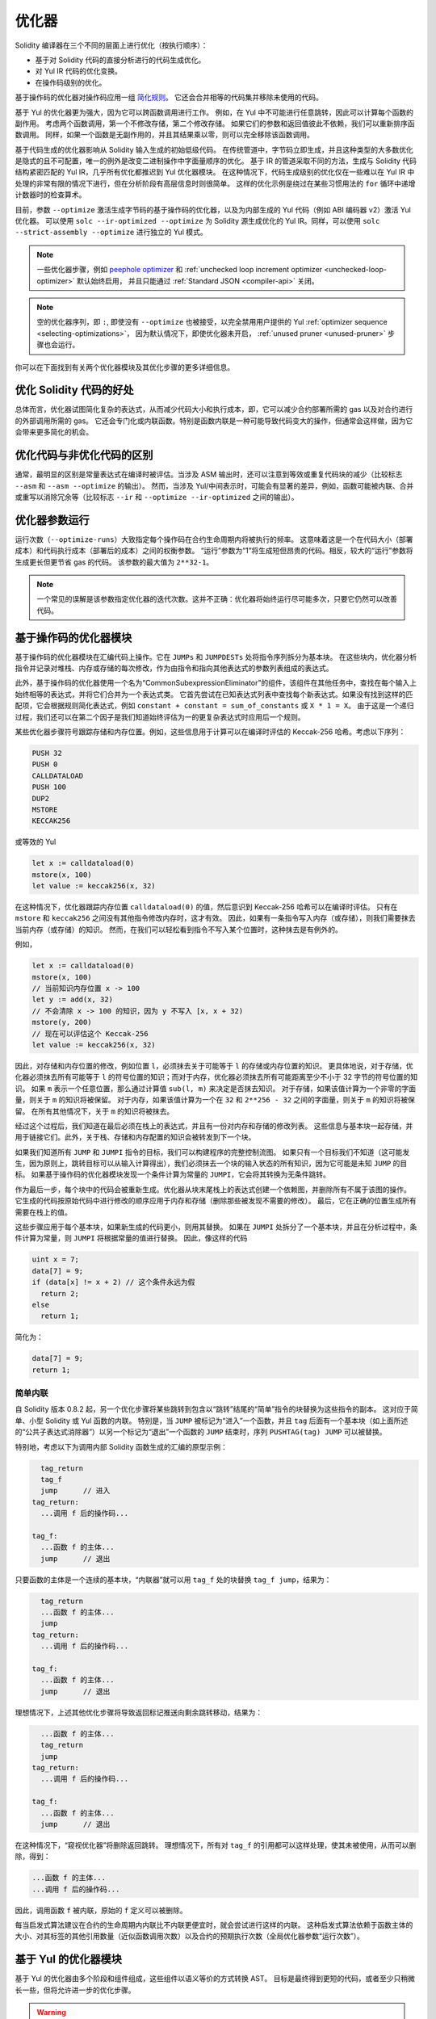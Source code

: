 .. index:: optimizer, optimiser, common subexpression elimination, constant propagation
.. _optimizer:

*************
优化器
*************

Solidity 编译器在三个不同的层面上进行优化（按执行顺序）：

- 基于对 Solidity 代码的直接分析进行的代码生成优化。
- 对 Yul IR 代码的优化变换。
- 在操作码级别的优化。

基于操作码的优化器对操作码应用一组 `简化规则 <https://github.com/ethereum/solidity/blob/develop/libevmasm/RuleList.h>`_。
它还会合并相等的代码集并移除未使用的代码。

基于 Yul 的优化器更为强大，因为它可以跨函数调用进行工作。
例如，在 Yul 中不可能进行任意跳转，因此可以计算每个函数的副作用。
考虑两个函数调用，第一个不修改存储，第二个修改存储。
如果它们的参数和返回值彼此不依赖，我们可以重新排序函数调用。
同样，如果一个函数是无副作用的，并且其结果乘以零，则可以完全移除该函数调用。

基于代码生成的优化器影响从 Solidity 输入生成的初始低级代码。
在传统管道中，字节码立即生成，并且这种类型的大多数优化是隐式的且不可配置，唯一的例外是改变二进制操作中字面量顺序的优化。
基于 IR 的管道采取不同的方法，生成与 Solidity 代码结构紧密匹配的 Yul IR，几乎所有优化都推迟到 Yul 优化器模块。
在这种情况下，代码生成级别的优化仅在一些难以在 Yul IR 中处理的非常有限的情况下进行，但在分析阶段有高层信息时则很简单。
这样的优化示例是绕过在某些习惯用法的 ``for`` 循环中递增计数器时的检查算术。

目前，参数 ``--optimize`` 激活生成字节码的基于操作码的优化器，以及为内部生成的 Yul 代码（例如 ABI 编码器 v2）激活 Yul 优化器。
可以使用 ``solc --ir-optimized --optimize`` 为 Solidity 源生成优化的 Yul IR。同样，可以使用 ``solc --strict-assembly --optimize`` 进行独立的 Yul 模式。

.. note::
    一些优化器步骤，例如 `peephole optimizer <https://en.wikipedia.org/wiki/Peephole_optimization>`_ 和 :ref:`unchecked loop increment optimizer <unchecked-loop-optimizer>` 默认始终启用，
    并且只能通过 :ref:`Standard JSON <compiler-api>` 关闭。

.. note::
    空的优化器序列，即 ``:``, 即使没有 ``--optimize`` 也被接受，以完全禁用用户提供的 Yul :ref:`optimizer sequence <selecting-optimizations>`，
    因为默认情况下，即使优化器未开启， :ref:`unused pruner <unused-pruner>` 步骤也会运行。

你可以在下面找到有关两个优化器模块及其优化步骤的更多详细信息。

优化 Solidity 代码的好处
=========================

总体而言，优化器试图简化复杂的表达式，从而减少代码大小和执行成本，即，它可以减少合约部署所需的 gas 以及对合约进行的外部调用所需的 gas。
它还会专门化或内联函数。特别是函数内联是一种可能导致代码变大的操作，但通常会这样做，因为它会带来更多简化的机会。

优化代码与非优化代码的区别
=============================

通常，最明显的区别是常量表达式在编译时被评估。当涉及 ASM 输出时，还可以注意到等效或重复代码块的减少（比较标志 ``--asm`` 和 ``--asm --optimize`` 的输出）。
然而，当涉及 Yul/中间表示时，可能会有显著的差异，例如，函数可能被内联、合并或重写以消除冗余等（比较标志 ``--ir`` 和 ``--optimize --ir-optimized`` 之间的输出）。

.. _optimizer-parameter-runs:

优化器参数运行
=================

运行次数（``--optimize-runs``）大致指定每个操作码在合约生命周期内将被执行的频率。
这意味着这是一个在代码大小（部署成本）和代码执行成本（部署后的成本）之间的权衡参数。
“运行”参数为“1”将生成短但昂贵的代码。相反，较大的“运行”参数将生成更长但更节省 gas 的代码。
该参数的最大值为 ``2**32-1``。

.. note::

    一个常见的误解是该参数指定优化器的迭代次数。这并不正确：优化器将始终运行尽可能多次，只要它仍然可以改善代码。

基于操作码的优化器模块
=========================

基于操作码的优化器模块在汇编代码上操作。它在 ``JUMPs`` 和 ``JUMPDESTs`` 处将指令序列拆分为基本块。
在这些块内，优化器分析指令并记录对堆栈、内存或存储的每次修改，作为由指令和指向其他表达式的参数列表组成的表达式。

此外，基于操作码的优化器使用一个名为“CommonSubexpressionEliminator”的组件，该组件在其他任务中，查找在每个输入上始终相等的表达式，并将它们合并为一个表达式类。
它首先尝试在已知表达式列表中查找每个新表达式。如果没有找到这样的匹配项，它会根据规则简化表达式，例如 ``constant + constant = sum_of_constants`` 或 ``X * 1 = X``。
由于这是一个递归过程，我们还可以在第二个因子是我们知道始终评估为一的更复杂表达式时应用后一个规则。

某些优化器步骤符号跟踪存储和内存位置。例如，这些信息用于计算可以在编译时评估的 Keccak-256 哈希。考虑以下序列：

.. code-block:: none

    PUSH 32
    PUSH 0
    CALLDATALOAD
    PUSH 100
    DUP2
    MSTORE
    KECCAK256

或等效的 Yul

.. code-block:: yul

    let x := calldataload(0)
    mstore(x, 100)
    let value := keccak256(x, 32)

在这种情况下，优化器跟踪内存位置 ``calldataload(0)`` 的值，然后意识到 Keccak-256 哈希可以在编译时评估。
只有在 ``mstore`` 和 ``keccak256`` 之间没有其他指令修改内存时，这才有效。
因此，如果有一条指令写入内存（或存储），则我们需要抹去当前内存（或存储）的知识。
然而，在我们可以轻松看到指令不写入某个位置时，这种抹去是有例外的。

例如，

.. code-block:: yul

    let x := calldataload(0)
    mstore(x, 100)
    // 当前知识内存位置 x -> 100
    let y := add(x, 32)
    // 不会清除 x -> 100 的知识，因为 y 不写入 [x, x + 32)
    mstore(y, 200)
    // 现在可以评估这个 Keccak-256
    let value := keccak256(x, 32)

因此，对存储和内存位置的修改，例如位置 ``l``，必须抹去关于可能等于 ``l`` 的存储或内存位置的知识。
更具体地说，对于存储，优化器必须抹去所有可能等于 ``l`` 的符号位置的知识；而对于内存，优化器必须抹去所有可能距离至少不小于 32 字节的符号位置的知识。
如果 ``m`` 表示一个任意位置，那么通过计算值 ``sub(l, m)`` 来决定是否抹去知识。
对于存储，如果该值计算为一个非零的字面量，则关于 ``m`` 的知识将被保留。
对于内存，如果该值计算为一个在 ``32`` 和 ``2**256 - 32`` 之间的字面量，则关于 ``m`` 的知识将被保留。
在所有其他情况下，关于 ``m`` 的知识将被抹去。

经过这个过程后，我们知道在最后必须在栈上的表达式，并且有一份对内存和存储的修改列表。
这些信息与基本块一起存储，并用于链接它们。此外，关于栈、存储和内存配置的知识会被转发到下一个块。

如果我们知道所有 ``JUMP`` 和 ``JUMPI`` 指令的目标，我们可以构建程序的完整控制流图。
如果只有一个目标我们不知道（这可能发生，因为原则上，跳转目标可以从输入计算得出），我们必须抹去一个块的输入状态的所有知识，因为它可能是未知 ``JUMP`` 的目标。
如果基于操作码的优化器模块发现一个条件计算为常量的 ``JUMPI``，它会将其转换为无条件跳转。

作为最后一步，每个块中的代码会被重新生成。优化器从块末尾栈上的表达式创建一个依赖图，并删除所有不属于该图的操作。
它生成的代码按原始代码中进行修改的顺序应用于内存和存储（删除那些被发现不需要的修改）。
最后，它在正确的位置生成所有需要在栈上的值。

这些步骤应用于每个基本块，如果新生成的代码更小，则用其替换。
如果在 ``JUMPI`` 处拆分了一个基本块，并且在分析过程中，条件计算为常量，则 ``JUMPI`` 将根据常量的值进行替换。
因此，像这样的代码

.. code-block:: solidity

    uint x = 7;
    data[7] = 9;
    if (data[x] != x + 2) // 这个条件永远为假
      return 2;
    else
      return 1;

简化为：

.. code-block:: solidity

    data[7] = 9;
    return 1;

简单内联
---------------

自 Solidity 版本 0.8.2 起，另一个优化步骤将某些跳转到包含以“跳转”结尾的“简单”指令的块替换为这些指令的副本。
这对应于简单、小型 Solidity 或 Yul 函数的内联。
特别是，当 ``JUMP`` 被标记为“进入”一个函数，并且 ``tag`` 后面有一个基本块（如上面所述的“公共子表达式消除器”）以另一个标记为“退出”一个函数的 ``JUMP`` 结束时，序列 ``PUSHTAG(tag) JUMP`` 可以被替换。

特别地，考虑以下为调用内部 Solidity 函数生成的汇编的原型示例：

.. code-block:: text

      tag_return
      tag_f
      jump      // 进入
    tag_return:
      ...调用 f 后的操作码...

    tag_f:
      ...函数 f 的主体...
      jump      // 退出

只要函数的主体是一个连续的基本块，“内联器”就可以用 ``tag_f`` 处的块替换 ``tag_f jump``，结果为：

.. code-block:: text

      tag_return
      ...函数 f 的主体...
      jump
    tag_return:
      ...调用 f 后的操作码...

    tag_f:
      ...函数 f 的主体...
      jump      // 退出

理想情况下，上述其他优化步骤将导致返回标记推送向剩余跳转移动，结果为：

.. code-block:: text

      ...函数 f 的主体...
      tag_return
      jump
    tag_return:
      ...调用 f 后的操作码...

    tag_f:
      ...函数 f 的主体...
      jump      // 退出

在这种情况下，“窥视优化器”将删除返回跳转。
理想情况下，所有对 ``tag_f`` 的引用都可以这样处理，使其未被使用，从而可以删除，得到：

.. code-block:: text

    ...函数 f 的主体...
    ...调用 f 后的操作码...

因此，调用函数 ``f`` 被内联，原始的 ``f`` 定义可以被删除。

每当启发式算法建议在合约的生命周期内内联比不内联更便宜时，就会尝试进行这样的内联。
这种启发式算法依赖于函数主体的大小、对其标签的其他引用数量（近似函数调用次数）以及合约的预期执行次数（全局优化器参数“运行次数”）。

基于 Yul 的优化器模块
==========================

基于 Yul 的优化器由多个阶段和组件组成，这些组件以语义等价的方式转换 AST。
目标是最终得到更短的代码，或者至少只稍微长一些，但将允许进一步的优化步骤。

.. warning::

    由于优化器正在进行大量开发，这里的信息可能已经过时。
    如果你依赖某种功能，请直接联系团队。

优化器目前遵循纯粹的贪婪策略，不进行任何回溯。

基于 Yul 的优化器模块的所有组件在下面进行了解释。
以下转换步骤是主要组件：

- SSA Transform
- Common Subexpression Eliminator
- Expression Simplifier
- Redundant Assign Eliminator
- Full Inliner

.. _optimizer-steps:

优化器步骤
---------------

这是基于 Yul 的优化器的所有步骤的字母顺序列表。你可以在下面找到有关各个步骤及其顺序的更多信息。

============ ===============================
缩写 全名
============ ===============================
``f``        :ref:`block-flattener`
``l``        :ref:`circular-references-pruner`
``c``        :ref:`common-subexpression-eliminator`
``C``        :ref:`conditional-simplifier`
``U``        :ref:`conditional-unsimplifier`
``n``        :ref:`control-flow-simplifier`
``D``        :ref:`dead-code-eliminator`
``E``        :ref:`equal-store-eliminator`
``v``        :ref:`equivalent-function-combiner`
``e``        :ref:`expression-inliner`
``j``        :ref:`expression-joiner`
``s``        :ref:`expression-simplifier`
``x``        :ref:`expression-splitter`
``I``        :ref:`for-loop-condition-into-body`
``O``        :ref:`for-loop-condition-out-of-body`
``o``        :ref:`for-loop-init-rewriter`
``i``        :ref:`full-inliner`
``g``        :ref:`function-grouper`
``h``        :ref:`function-hoister`
``F``        :ref:`function-specializer`
``T``        :ref:`literal-rematerialiser`
``L``        :ref:`load-resolver`
``M``        :ref:`loop-invariant-code-motion`
``m``        :ref:`rematerialiser`
``V``        :ref:`ssa-reverser`
``a``        :ref:`ssa-transform`
``t``        :ref:`structural-simplifier`
``r``        :ref:`unused-assign-eliminator`
``p``        :ref:`unused-function-parameter-pruner`
``S``        :ref:`unused-store-eliminator`
``u``        :ref:`unused-pruner`
``d``        :ref:`var-decl-initializer`
============ ===============================

一些步骤依赖于 ``BlockFlattener``、``FunctionGrouper``、``ForLoopInitRewriter`` 确保的属性。
因此，Yul 优化器总是在应用用户提供的任何步骤之前先应用它们。

.. _selecting-optimizations:

选择优化
-----------------------

默认情况下，优化器将其预定义的优化步骤序列应用于生成的汇编。
可以使用 ``--yul-optimizations`` 选项覆盖此序列并提供自己的序列：

.. code-block:: bash

    solc --optimize --ir-optimized --yul-optimizations 'dhfoD[xarrscLMcCTU]uljmul:fDnTOcmu'

步骤的顺序是重要的，并且会影响输出的质量。此外，应用一个步骤可能会为已经应用的其他步骤揭示新的优化机会，因此重复步骤通常是有益的。

``[...]`` 内的序列将被多次应用于循环，直到 Yul 代码保持不变或达到最大轮数（当前为 12）。括号（``[]``）可以在序列中多次使用，但不能嵌套。

需要注意的一件重要事情是，有一些硬编码的步骤总是在用户提供的序列之前和之后运行，或者在用户未提供序列时运行默认序列。

清理序列分隔符 ``:`` 是可选的，用于提供自定义清理序列以替换默认序列。如果省略，优化器将简单地应用默认清理序列。
此外，分隔符可以放在用户提供的序列的开头，这将导致优化序列为空；相反，如果放在序列的末尾，将被视为空清理序列。

预处理
-------------

预处理组件执行转换，以使程序进入某种标准形式，以便更容易处理。
此标准形式在优化过程的其余部分中保持不变。

.. _disambiguator:

Disambiguator
^^^^^^^^^^^^^

Disambiguator 接受一个 AST，并返回一个新副本，其中所有标识符在输入 AST 中具有唯一名称。
这是所有其他优化器阶段的先决条件。其好处之一是标识符查找不需要考虑作用域，这简化了其他步骤所需的分析。

所有后续阶段都有一个属性，即所有名称保持唯一。这意味着如果需要引入一个新标识符，则会生成一个新的唯一名称。

.. _function-hoister:

函数提升器
^^^^^^^^^^^^^^^

函数提升器将所有函数定义移动到最顶层块的末尾。这是一个语义上等效的转换，只要在消歧义阶段之后执行。
原因是将定义移动到更高层级的块不会降低其可见性，并且不可能引用在不同函数中定义的变量。

此阶段的好处是可以更轻松地查找函数定义，并且可以在不必完全遍历 AST 的情况下独立优化函数。

.. _function-grouper:

函数分组器
^^^^^^^^^^^^^^^

函数分组器必须在 disambiguator 和函数提升器之后应用。
其效果是将所有不是函数定义的顶层元素移动到一个单独的块中，该块是根块的第一条语句。

经过此步骤后，程序具有以下标准形式：

.. code-block:: text

    { I F... }

其中 ``I`` 是一个（可能为空的）不包含任何函数定义的块（甚至不是递归的），而 ``F`` 是一个函数定义的列表，其中没有函数包含函数定义。

此阶段的好处是我们始终知道函数列表的开始位置。

.. _for-loop-condition-into-body:

将 For 循环条件移入主体
^^^^^^^^^^^^^^^^^^^^^^^^

此转换将 ``for`` 循环的循环迭代条件移入循环主体。我们需要此转换，因为 :ref:`expression-splitter` 不会应用于迭代条件表达式（以下示例中的 ``C``）。

.. code-block:: text

    for { Init... } C { Post... } {
        Body...
    }

被转换为

.. code-block:: text

    for { Init... } 1 { Post... } {
        if iszero(C) { break }
        Body...
    }

此转换在与 LoopInvariantCodeMotion 配对时也很有用，因为循环不变条件中的不变项可以移出循环。

.. _for-loop-init-rewriter:

For 循环初始化重写器
^^^^^^^^^^^^^^^^^^^^^^^^^^^^^^^^^^

此转换将 ``for`` 循环的初始化部分移动到循环之前：

.. code-block:: text

    for { Init... } C { Post... } {
        Body...
    }

被转换为

.. code-block:: text

    Init...
    for {} C { Post... } {
        Body...
    }

这简化了其余的优化过程，因为我们可以忽略 ``for`` 循环初始化块的复杂作用域规则。

.. _var-decl-initializer:

变量声明初始化器
^^^^^^^^^^^^^^^^^^
此步骤重写变量声明，以便所有变量都被初始化。像 ``let x, y`` 这样的声明被拆分为多个声明语句。

目前仅支持用零字面量初始化。

伪 SSA 转换
-------------------------

此组件的目的是将程序转换为更长的形式，以便其他组件可以更轻松地处理它。最终表示将类似于静态单赋值（SSA）形式，区别在于它不使用显式的“phi”函数来组合来自不同控制流分支的值，因为 Yul 语言中不存在此类功能。相反，当控制流合并时，如果在某个分支中重新分配了变量，则声明一个新的 SSA 变量以保存其当前值，以便后续表达式仍然只需引用 SSA 变量。

一个示例转换如下：

.. code-block:: yul

    {
        let a := calldataload(0)
        let b := calldataload(0x20)
        if gt(a, 0) {
            b := mul(b, 0x20)
        }
        a := add(a, 1)
        sstore(a, add(b, 0x20))
    }


当应用所有以下转换步骤时，程序将如下所示：

.. code-block:: yul

    {
        let _1 := 0
        let a_9 := calldataload(_1)
        let a := a_9
        let _2 := 0x20
        let b_10 := calldataload(_2)
        let b := b_10
        let _3 := 0
        let _4 := gt(a_9, _3)
        if _4
        {
            let _5 := 0x20
            let b_11 := mul(b_10, _5)
            b := b_11
        }
        let b_12 := b
        let _6 := 1
        let a_13 := add(a_9, _6)
        let _7 := 0x20
        let _8 := add(b_12, _7)
        sstore(a_13, _8)
    }

请注意，此代码片段中唯一被重新分配的变量是 ``b``。此重新分配无法避免，因为 ``b`` 的值取决于控制流。所有其他变量在定义后从未更改其值。此属性的优点是变量可以自由移动，并且对它们的引用可以用其初始值（反之亦然）进行交换，只要这些值在新上下文中仍然有效。

当然，这里的代码远未优化。相反，它要长得多。希望此代码更易于处理，并且还有优化步骤可以撤消这些更改，并在最后使代码更紧凑。

.. _expression-splitter:

ExpressionSplitter
^^^^^^^^^^^^^^^^^^

表达式分割器将像 ``add(mload(0x123), mul(mload(0x456), 0x20))`` 这样的表达式
转换为一系列唯一变量的声明，这些变量被赋值为该表达式的子表达式，以便每个函数调用仅有变量作为参数。

上述表达式将被转换为

.. code-block:: yul

    {
        let _1 := 0x20
        let _2 := 0x456
        let _3 := mload(_2)
        let _4 := mul(_3, _1)
        let _5 := 0x123
        let _6 := mload(_5)
        let z := add(_6, _4)
    }

请注意，这种转换不会改变操作码或函数调用的顺序。

它不应用于循环迭代条件，因为循环控制流在所有情况下都不允许这种“外部化”内部表达式。
我们可以通过应用 :ref:`for-loop-condition-into-body` 将迭代条件移动到循环体中来规避这一限制。

最终程序应该处于 *表达式分割形式*，在这种形式下（循环条件除外）函数调用不能嵌套在表达式内部，所有函数调用参数必须是变量。

这种形式的好处在于，它更容易重新排序操作码序列，
并且更容易执行函数调用内联。此外，更容易替换表达式的单个部分或重新组织“表达式树”。
缺点是这种代码对人类来说更难以阅读。

.. _ssa-transform:

SSATransform
^^^^^^^^^^^^

此阶段尝试尽可能用新变量的声明替换对现有变量的重复赋值。
重新赋值仍然存在，但对重新赋值变量的所有引用都被新声明的变量替换。

示例：

.. code-block:: yul

    {
        let a := 1
        mstore(a, 2)
        a := 3
    }

被转换为

.. code-block:: yul

    {
        let a_1 := 1
        let a := a_1
        mstore(a_1, 2)
        let a_3 := 3
        a := a_3
    }

确切语义：

对于代码中某处被赋值的任何变量 ``a`` （用值声明且从未重新赋值的变量不被修改），执行以下转换：

- 将 ``let a := v`` 替换为 ``let a_i := v   let a := a_i``
- 将 ``a := v`` 替换为 ``let a_i := v   a := a_i``，其中 ``i`` 是一个数字，使得 ``a_i`` 尚未使用。

此外，始终记录用于 ``a`` 的当前值 ``i``，并将每个对 ``a`` 的引用替换为 ``a_i``。
在每个赋值结束的块末尾以及在 ``for`` 循环初始化块的末尾，如果它在 ``for`` 循环体或后块中被赋值，则清除变量 ``a`` 的当前值映射。
如果根据上述规则清除了变量的值，并且该变量在块外声明，则将在控制流连接的位置创建一个新的 SSA 变量，这包括循环后/体块的开始位置以及 ``if``/``switch``/``for``/块语句之后的位置。

在此阶段之后，建议使用 UnusedAssignEliminator 来删除不必要的中间赋值。

如果在此之前运行 ExpressionSplitter 和 CommonSubexpressionEliminator，则此阶段提供最佳结果，因为这样不会生成过多的变量。
另一方面，如果在 SSA 转换之后运行 CommonSubexpressionEliminator，可能会更有效。

.. _unused-assign-eliminator:

UnusedAssignEliminator
^^^^^^^^^^^^^^^^^^^^^^

SSA 转换始终生成形式为 ``a := a_i`` 的赋值，即使在许多情况下这些可能是不必要的，例如以下示例：

.. code-block:: yul

    {
        let a := 1
        a := mload(a)
        a := sload(a)
        sstore(a, 1)
    }

SSA 转换将此代码片段转换为：

.. code-block:: yul

    {
        let a_1 := 1
        let a := a_1
        let a_2 := mload(a_1)
        a := a_2
        let a_3 := sload(a_2)
        a := a_3
        sstore(a_3, 1)
    }

UnusedAssignEliminator 删除对 ``a`` 的所有三个赋值，因为 ``a`` 的值未被使用，
从而将此代码片段转换为严格的 SSA 形式：

.. code-block:: yul

    {
        let a_1 := 1
        let a_2 := mload(a_1)
        let a_3 := sload(a_2)
        sstore(a_3, 1)
    }

当然，确定赋值是否未使用的复杂部分与控制流的连接有关。

该组件的详细工作方式如下：

AST 被遍历两次：在信息收集步骤和实际删除步骤。
在信息收集期间，我们维护一个从赋值语句到三种状态“未使用”、“未决定”和“已使用”的映射，
这表示赋值的值是否会在后续通过对变量的引用中使用。

当访问赋值时，它被添加到映射中的“未决定”状态（请参见下面关于 ``for`` 循环的备注），并且对同一变量的每个其他赋值
如果仍处于“未决定”状态，则更改为“未使用”。
当引用变量时，仍处于“未决定”状态的任何赋值的状态更改为“已使用”。

在控制流分裂的点，映射的副本被传递给每个分支。在控制流连接的点，来自两个分支的两个映射以以下方式组合：
仅在一个映射中或具有相同状态的语句保持不变。
冲突值以以下方式解决：

- “未使用”、“未决定” -> “未决定”
- “未使用”、“已使用” -> “已使用”
- “未决定”、“已使用” -> “已使用”

对于 ``for`` 循环，条件、主体和后部分被访问两次，考虑到条件的连接控制流。
换句话说，我们创建三条控制流路径：零次循环、一次循环和两次循环，然后在最后将它们组合。

模拟第三次运行或更多是没有必要的，可以如下所示：

在迭代开始时赋值的状态将确定性地导致该赋值在迭代结束时的状态。
让这个状态映射函数称为 ``f``。
如上所述，三种不同状态“未使用”、“未决定”和“已使用”的组合是 ``max`` 操作，其中 `` 未使用 = 0``，`` 未决定 = 1`` 和 `` 已使用 = 2``。

正确的方法是计算

.. code-block:: none

    max(s, f(s), f(f(s)), f(f(f(s))), ...)

作为循环后的状态。由于 ``f`` 只有三种不同的值，迭代它必须在最多三次迭代后达到循环，
因此 ``f(f(f(s)))`` 必须等于 ``s``、``f(s)`` 或 ``f(f(s))`` 中的一个，
因此

.. code-block:: none

    max(s, f(s), f(f(s))) = max(s, f(s), f(f(s)), f(f(f(s))), ...)

总之，最多运行循环两次就足够了，因为只有三种不同的状态。

对于具有默认情况的 ``switch`` 语句，没有控制流部分跳过 ``switch``。

当变量超出作用域时，所有仍处于“未决定”状态的语句都更改为“未使用”，
除非该变量是函数的返回参数 - 在这种情况下，状态更改为“已使用”。

在第二次遍历中，所有处于“未使用”状态的赋值都被删除。

此步骤通常在 SSA 转换之后立即运行，以完成伪 SSA 的生成。

工具
-----

可移动性
^^^^^^^^^^

可移动性是表达式的一个属性。它大致意味着该表达式是无副作用的，并且其评估仅依赖于变量的值和环境的调用常量状态。大多数表达式都是可移动的。以下部分使表达式变得不可移动：

- 函数调用（如果函数中的所有语句都是可移动的，未来可能会放宽）
- 可能具有副作用的操作码（如 ``call`` 或 ``selfdestruct``）
- 读取或写入内存、存储或外部状态信息的操作码
- 依赖于当前 PC、内存大小或返回数据大小的操作码

数据流分析器
^^^^^^^^^^^^^^^^

数据流分析器本身不是一个优化步骤，而是被其他组件作为工具使用。在遍历 AST 时，它跟踪每个变量的当前值，只要该值是可移动表达式。它记录当前分配给每个其他变量的表达式中包含的变量。在每次对变量 ``a`` 的赋值时，变更日志 ``a`` 的当前存储值，并且每当 ``a`` 是当前存储的 ``b`` 的表达式的一部分时，清除所有变量 ``b`` 的存储值。

在控制流合并处，如果变量在任何控制流路径中被赋值或将被赋值，则清除关于变量的知识。例如，在进入 ``for`` 循环时，清除在主体或后块中将被赋值的所有变量。

表达式级简化
--------------------------------

这些简化步骤改变表达式并用等效且希望更简单的表达式替换它们。

.. _common-subexpression-eliminator:

公共子表达式消除器
^^^^^^^^^^^^^^^^^^^^^^^^^^^^^

此步骤使用数据流分析器，并用对当前变量值的引用替换在语法上与之匹配的子表达式。这是一个等价变换，因为这样的子表达式必须是可移动的。

所有自身是标识符的子表达式都将被其当前值替换，如果该值是标识符。

上述两个规则的组合允许计算局部值编号，这意味着如果两个变量具有相同的值，其中一个将始终未使用。未使用修剪器或未使用赋值消除器将能够完全消除这些变量。

如果在此之前运行了表达式分割器，此步骤特别高效。如果代码处于伪 SSA 形式，变量的值可用时间更长，因此我们有更高的机会使表达式可替换。

如果在其之前运行了公共子表达式消除器，表达式简化器将能够执行更好的替换。

.. _expression-simplifier:

表达式简化器
^^^^^^^^^^^^^^^^^^^^

表达式简化器使用数据流分析器，并利用一系列对表达式的等价变换，如 ``X + 0 -> X`` 来简化代码。

它尝试在每个子表达式上匹配模式，如 ``X + 0``。在匹配过程中，它将变量解析为其当前分配的表达式，以便能够匹配更深层嵌套的模式，即使代码处于伪 SSA 形式。

一些模式，如 ``X - X -> 0`` 只能在表达式 ``X`` 是可移动的情况下应用，因为否则它将移除其潜在的副作用。由于变量引用始终是可移动的，即使其当前值可能不是，表达式简化器在分割或伪 SSA 形式下再次更强大。

.. _literal-rematerialiser:

字面量重新物化器
^^^^^^^^^^^^^^^^^^^^^

待收入文档。

.. _load-resolver:

加载解析器
^^^^^^^^^^^^

优化阶段，替换类型为 ``sload(x)`` 和 ``mload(x)`` 的表达式为当前存储在存储或内存中的值（如果已知）。

在 SSA 形式下效果最佳。

前提条件：消歧器，ForLoopInitRewriter。

语句级简化
-------------------------------

.. _circular-references-pruner:

循环引用修剪器
^^^^^^^^^^^^^^^^^^^^^^^^

此阶段移除相互调用但既不被外部引用也不被最外层上下文引用的函数。

.. _conditional-simplifier:

条件简化器
^^^^^^^^^^^^^^^^^^^^^

条件简化器在可以从控制流中确定值时，插入对条件变量的赋值。

破坏 SSA 形式。

目前，此工具非常有限，主要是因为我们尚未支持布尔类型。由于条件仅检查表达式是否非零，我们无法分配特定值。

当前功能：

- ``switch`` 案例：插入 ``<condition> := <caseLabel>``
- 在具有终止控制流的 ``if`` 语句后，插入 ``<condition> := 0``

未来功能：

- 允许用 ``1`` 替换
- 考虑用户定义函数的终止

在 SSA 形式下效果最佳，并且如果在此之前运行了死代码移除。

前提条件：消歧器。

.. _conditional-unsimplifier:

条件非简化器
^^^^^^^^^^^^^^^^^^^^^^^

条件简化器的反向操作。

.. _control-flow-simplifier:

控制流简化器
^^^^^^^^^^^^^^^^^^^^^

简化多个控制流结构：

- 用 ``pop(condition)`` 替换空主体的 ``if``
- 移除空的默认 ``switch`` 案例
- 如果没有默认案例，移除空的 ``switch`` 案例
- 用 ``pop(expression)`` 替换没有案例的 ``switch``
- 将单案例的 ``switch`` 转换为 ``if``
- 用 ``pop(expression)`` 和主体替换只有默认案例的 ``switch``
- 用匹配案例主体替换常量表达式的 ``switch``
- 用 ``if`` 替换具有终止控制流且没有其他 ``break``/``continue`` 的 ``for``
- 移除函数末尾的 ``leave``。

这些操作都不依赖于数据流。结构简化器执行类似的任务，但依赖于数据流。

控制流简化器在遍历过程中记录 ``break`` 和 ``continue`` 语句的存在或缺失。

前提条件：消歧器，函数提升器，ForLoopInitRewriter。

重要：引入 EVM 操作码，因此目前只能用于 EVM 代码。

.. _dead-code-eliminator:

死代码消除器
^^^^^^^^^^^^^^^^^^

此优化阶段移除不可达代码。

不可达代码是指在块内的任何代码，该代码之前有 ``leave``、``return``、``invalid``、``break``、``continue``、``selfdestruct``、``revert`` 或调用无限递归的用户定义函数。

函数定义被保留，因为它们可能被早期代码调用，因此被视为可达。

由于在 ``for`` 循环的初始化块中声明的变量的作用域扩展到循环主体，我们要求在此步骤之前运行 ForLoopInitRewriter。

前提条件：ForLoopInitRewriter，函数提升器，函数分组器。

.. _equal-store-eliminator:

相等存储消除器
^^^^^^^^^^^^^^^^^^^^

此步骤移除 ``mstore(k, v)`` 和 ``sstore(k, v)`` 调用，如果之前有对 ``mstore(k, v)`` / ``sstore(k, v)`` 的调用，且之间没有其他存储，并且 ``k`` 和 ``v`` 的值没有改变。

如果在 SSATransform 和公共子表达式消除器之后运行，此简单步骤是有效的，因为 SSA 将确保变量不会改变，而公共子表达式消除器在值已知相同的情况下重新使用完全相同的变量。
Prerequisites: Disambiguator, ForLoopInitRewriter.

.. _unused-pruner:

UnusedPruner
^^^^^^^^^^^^

此步骤移除所有从未被引用的函数定义。

它还会移除所有从未被引用的变量声明。
如果一个声明赋值了一个不可移动的值，则保留该表达式，但其值会被丢弃。

所有可移动的表达式语句（未被赋值的表达式）都会被移除。

.. _structural-simplifier:

StructuralSimplifier
^^^^^^^^^^^^^^^^^^^^

这是一个通用步骤，在结构层面执行各种简化：

- 用 ``pop(condition)`` 替换空体的 ``if`` 语句
- 用其主体替换条件为真的 ``if`` 语句
- 移除条件为假的 ``if`` 语句
- 将只有一个案例的 ``switch`` 转换为 ``if``
- 用 ``pop(expression)`` 和主体替换只有默认案例的 ``switch``
- 用匹配的案例主体替换字面表达式的 ``switch``
- 用其初始化部分替换条件为假的 ``for`` 循环

该组件使用 DataflowAnalyzer。

.. _block-flattener:

BlockFlattener
^^^^^^^^^^^^^^

此阶段通过将内部块中的语句插入到外部块的适当位置来消除嵌套块。它依赖于 FunctionGrouper，并且不会扁平化最外层块，以保持 FunctionGrouper 生成的形式。

.. code-block:: yul

    {
        {
            let x := 2
            {
                let y := 3
                mstore(x, y)
            }
        }
    }

被转换为

.. code-block:: yul

    {
        {
            let x := 2
            let y := 3
            mstore(x, y)
        }
    }

只要代码经过消歧，这不会造成问题，因为变量的作用域只能扩大。

.. _loop-invariant-code-motion:

LoopInvariantCodeMotion
^^^^^^^^^^^^^^^^^^^^^^^
此优化将可移动的 SSA 变量声明移出循环。

仅考虑循环主体或后块中的顶层语句，即条件分支中的变量声明不会被移出循环。

ExpressionSplitter 和 SSATransform 应该提前运行以获得更好的结果。

Prerequisites: Disambiguator, ForLoopInitRewriter, FunctionHoister.


Function-Level Optimizations
----------------------------

.. _function-specializer:

FunctionSpecializer
^^^^^^^^^^^^^^^^^^^

此步骤专门化带有字面参数的函数。

如果一个函数，例如 ``function f(a, b) { sstore (a, b) }``，被字面参数调用，例如 ``f(x, 5)``，其中 ``x`` 是一个标识符，它可以通过创建一个只接受一个参数的新函数 ``f_1`` 来专门化，即：

.. code-block:: yul

    function f_1(a_1) {
        let b_1 := 5
        sstore(a_1, b_1)
    }

其他优化步骤将能够对该函数进行更多简化。该优化步骤主要对不会被内联的函数有用。

Prerequisites: Disambiguator, FunctionHoister.

建议将 LiteralRematerialiser 作为先决条件，尽管它不是正确性所必需的。

.. _unused-function-parameter-pruner:

UnusedFunctionParameterPruner
^^^^^^^^^^^^^^^^^^^^^^^^^^^^^

此步骤移除函数中未使用的参数。

如果一个参数未被使用，例如 ``function f(a,b,c) -> x, y { x := div(a,b) }`` 中的 ``c`` 和 ``y``，我们将移除该参数并创建一个新的“链接”函数，如下所示：

.. code-block:: yul

    function f(a,b) -> x { x := div(a,b) }
    function f2(a,b,c) -> x, y { x := f(a,b) }

并将所有对 ``f`` 的引用替换为 ``f2``。
内联器应在之后运行，以确保所有对 ``f2`` 的引用都被替换为 ``f``。

Prerequisites: Disambiguator, FunctionHoister, LiteralRematerialiser.

步骤 LiteralRematerialiser 对于正确性不是必需的。它有助于处理诸如：``function f(x) -> y { revert(y, y} }`` 的情况，其中字面量 ``y`` 将被其值 ``0`` 替换，从而允许我们重写该函数。

.. index:: ! UnusedStoreEliminator
.. _unused-store-eliminator:

UnusedStoreEliminator
^^^^^^^^^^^^^^^^^^^^^

优化器组件，移除冗余的 ``sstore`` 和内存存储语句。
在 ``sstore`` 的情况下，如果所有外部代码路径都回退（由于显式的 ``revert()``, ``invalid()``, 或无限递归）或导致另一个 ``sstore``，而优化器可以判断它将覆盖第一个存储，则该语句将被移除。
然而，如果在初始 ``sstore`` 和回退或覆盖的 ``sstore`` 之间存在读取操作，则该语句将不会被移除。
此类读取操作包括：外部调用、具有任何存储访问的用户定义函数，以及无法证明与初始 ``sstore`` 写入的槽不同的槽的 ``sload``。

例如，以下代码

.. code-block:: yul

    {
        let c := calldataload(0)
        sstore(c, 1)
        if c {
            sstore(c, 2)
        }
        sstore(c, 3)
    }

在运行 UnusedStoreEliminator 步骤后将被转换为以下代码

.. code-block:: yul

    {
        let c := calldataload(0)
        if c { }
        sstore(c, 3)
    }

对于内存存储操作，情况通常更简单，至少在最外层 Yul 块中，因为所有此类语句如果在任何代码路径中未被读取，则将被移除。
然而，在函数分析级别，方法与 ``sstore`` 类似，因为我们不知道一旦离开函数作用域，内存位置是否会被读取，因此只有在所有代码路径都导致内存覆盖时，语句才会被移除。

最好在 SSA 形式下运行。

Prerequisites: Disambiguator, ForLoopInitRewriter.

.. _equivalent-function-combiner:

EquivalentFunctionCombiner
^^^^^^^^^^^^^^^^^^^^^^^^^^

如果两个函数在语法上是等价的，允许变量重命名但不允许任何重新排序，则对其中一个函数的任何引用都将被另一个函数替换。

函数的实际移除由 UnusedPruner 执行。

Function Inlining
-----------------

.. _expression-inliner:

ExpressionInliner
^^^^^^^^^^^^^^^^^

优化器的这个组件执行受限的函数内联，通过在功能表达式内部内联可以内联的函数，即：

- 返回单个值的函数。
- 其主体类似于 ``r := <functional expression>`` 的函数。
- 在右侧既不引用自身也不引用 ``r``。

此外，对于所有参数，以下所有条件都需要成立：

- 参数是可移动的。
- 参数在函数主体中被引用少于两次，或者参数相对便宜（“成本”最多为 1，例如常量不超过 ``0xff``）。

示例：要内联的函数形式为 ``function f(...) -> r { r := E }``，其中 ``E`` 是一个不引用 ``r`` 的表达式，且函数调用中的所有参数都是可移动表达式。

此内联的结果始终是一个单一的表达式。

该组件只能用于具有唯一名称的源。

.. _full-inliner:

FullInliner
^^^^^^^^^^^

FullInliner 将某些函数的某些调用替换为函数的主体。在大多数情况下，这并没有太大帮助，因为它只是增加了代码大小，但没有带来好处。此外，代码通常是非常昂贵的，我们通常宁愿要更短的代码而不是更高效的代码。然而，在某些情况下，内联一个函数可能对后续的优化步骤产生积极影响。例如，如果其中一个函数参数是常量。
在内联过程中，使用启发式方法来判断函数调用是否应该内联。当前的启发式方法不会将“较大”的函数内联，除非被调用的函数非常小。仅使用一次的函数会被内联，中等大小的函数也会被内联，而具有常量参数的函数调用则允许稍大的函数。

未来，我们可能会包含一个回溯组件，该组件不会立即内联函数，而是仅对其进行特化，这意味着生成一个函数的副本，其中某个参数始终被替换为常量。之后，我们可以在这个特化的函数上运行优化器。如果结果带来了显著的收益，则保留特化的函数，否则使用原始函数。

建议将 FunctionHoister 和 ExpressionSplitter 作为前置条件，因为它们使步骤更高效，但并不是正确性的必要条件。特别是，带有其他函数调用作为参数的函数调用不会被内联，但在此之前运行 ExpressionSplitter 可以确保输入中没有此类调用。

清理
-------

清理在优化器运行结束时执行。它尝试将拆分的表达式重新组合成深度嵌套的表达式，并通过尽可能消除变量来改善堆栈机器的“可编译性”。

.. _expression-joiner:

ExpressionJoiner
^^^^^^^^^^^^^^^^

这是 ExpressionSplitter 的相反操作。它将一系列只有一个引用的变量声明转换为复杂表达式。此阶段完全保留函数调用和操作码执行的顺序。它不使用任何关于操作码的交换律的信息；如果将变量的值移动到其使用位置会改变任何函数调用或操作码执行的顺序，则不执行该转换。

请注意，该组件不会移动变量赋值的赋值值或被引用多次的变量。

代码片段 ``let x := add(0, 2) let y := mul(x, mload(2))`` 不会被转换，因为这会导致对操作码 ``add`` 和 ``mload`` 的调用顺序被交换——即使这不会造成差异，因为 ``add`` 是可移动的。

在像这样重新排序操作码时，变量引用和字面量会被忽略。因此，代码片段 ``let x := add(0, 2) let y := mul(x, 3)`` 被转换为 ``let y := mul(add(0, 2), 3)``，即使 ``add`` 操作码会在字面量 ``3`` 的评估之后执行。

.. _ssa-reverser:

SSAReverser
^^^^^^^^^^^

这是一个小步骤，帮助逆转 SSATransform 的效果，如果与 CommonSubexpressionEliminator 和 UnusedPruner 结合使用。

我们生成的 SSA 形式对代码生成是有害的，因为它产生了许多局部变量。最好是重用现有变量的赋值，而不是新的变量声明。

SSATransform 将

.. code-block:: yul

    let a := calldataload(0)
    mstore(a, 1)

重写为

.. code-block:: yul

    let a_1 := calldataload(0)
    let a := a_1
    mstore(a_1, 1)
    let a_2 := calldataload(0x20)
    a := a_2

问题在于，每当引用 ``a`` 时，使用的是变量 ``a_1``。SSATransform 通过简单地交换声明和赋值来改变这种形式的语句。上述代码片段被转换为

.. code-block:: yul

    let a := calldataload(0)
    let a_1 := a
    mstore(a_1, 1)
    a := calldataload(0x20)
    let a_2 := a

这是一个非常简单的等价转换，但当我们现在运行 CommonSubexpressionEliminator 时，它会将所有 ``a_1`` 的出现替换为 ``a``（直到 ``a`` 被重新赋值）。UnusedPruner 然后会完全消除变量 ``a_1``，从而完全逆转 SSATransform。

.. _stack-compressor:

StackCompressor
^^^^^^^^^^^^^^^

使以太坊虚拟机进行代码生成的一个问题是表达式堆栈的访问有一个硬限制，即 16 个槽。这或多或少地转化为 16 个局部变量的限制。堆栈压缩器将 Yul 代码编译为 EVM 字节码。每当堆栈差异过大时，它会记录发生此情况的函数。

对于每个导致此类问题的函数，Rematerialiser 会被调用，并带有特殊请求，以根据其值的成本积极消除特定变量。

在失败的情况下，该过程会重复多次。

.. _rematerialiser:

Rematerialiser
^^^^^^^^^^^^^^

重材料化阶段尝试用最后赋值给变量的表达式替换变量引用。当然，只有在该表达式相对便宜时，这才是有益的。此外，只有在赋值点和使用点之间表达式的值没有变化时，这才在语义上等价。此阶段的主要好处是，如果它导致变量完全消除（见下文），则可以节省堆栈槽，但如果表达式非常便宜，它也可以节省 EVM 上的 ``DUP`` 操作码。

Rematerialiser 使用 DataflowAnalyzer 跟踪变量的当前值，这些值始终是可移动的。如果值非常便宜或变量被明确请求消除，则变量引用将被其当前值替换。

.. _for-loop-condition-out-of-body:

ForLoopConditionOutOfBody
^^^^^^^^^^^^^^^^^^^^^^^^^

逆转 ForLoopConditionIntoBody 的转换。

对于任何可移动的 ``c``，它将

.. code-block:: none

    for { ... } 1 { ... } {
    if iszero(c) { break }
    ...
    }

转换为

.. code-block:: none

    for { ... } c { ... } {
    ...
    }

并将

.. code-block:: none

    for { ... } 1 { ... } {
    if c { break }
    ...
    }

转换为

.. code-block:: none

    for { ... } iszero(c) { ... } {
    ...
    }

在此步骤之前应运行 LiteralRematerialiser。

基于代码生成的优化器模块
==============================

目前，基于代码生成的优化器模块提供了两种优化。

第一种，在遗留代码生成器中可用，将字面量移动到可交换二元操作符的右侧，这有助于利用它们的结合性。

另一种，在基于 IR 的代码生成器中可用，允许在为某些惯用的 ``for`` 循环生成代码时使用不检查的算术。这通过识别一些条件来避免浪费 gas，这些条件保证计数器变量不会溢出。这消除了在循环体内使用冗长的不检查算术块来递增计数器变量的需要。

.. _unchecked-loop-optimizer:

不检查的循环递增
------------------------

在 Solidity ``0.8.22`` 中引入，溢出检查优化步骤关注于识别在不进行溢出检查的情况下可以安全递增 ``for`` 循环计数器的条件。

此优化 **仅** 应用于一般形式的 ``for`` 循环：

.. code-block:: solidity

    for (uint i = X; i < Y; ++i) {
        // 变量 i 在循环体内未被修改
    }

该条件以及计数器变量仅在循环中递增的事实保证它永远不会溢出。循环符合优化的精确要求如下：
- 循环条件是形式为 ``i < Y`` 的比较，其中 ``i`` 是一个局部计数变量（以下简称“循环计数器”），而 ``Y`` 是一个表达式。
- 循环条件中必须使用内置运算符 ``<``，并且这是唯一触发优化的运算符。 ``<=`` 等运算符被故意排除在外。此外，自定义运算符 **不** 适用。
- 循环表达式是计数变量的前缀或后缀递增，即 ``i++`` 或 ``++i``。
- 循环计数器是内置整数类型的局部变量。
- 循环计数器 **不** 会被循环体或用作循环条件的表达式修改。
- 比较是在与循环计数器相同的类型上进行的，这意味着右侧表达式的类型可以隐式转换为计数器的类型，以便在比较之前，计数器的类型不会被隐式扩展。

为了澄清最后一个条件，考虑以下示例：

.. code-block:: solidity

    for (uint8 i = 0; i < uint16(1000); i++) {
        // ...
    }

在这种情况下，计数器 ``i`` 的类型在比较之前隐式转换为 ``uint16``，因此条件实际上永远不会为假，因此无法移除递增的溢出检查。